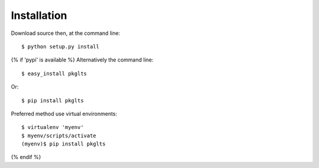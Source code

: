 ============
Installation
============

Download source then, at the command line::

    $ python setup.py install

{% if 'pypi' is available %}
Alternatively the command line::

    $ easy_install pkglts

Or::

    $ pip install pkglts

Preferred method use virtual environments::

    $ virtualenv 'myenv'
    $ myenv/scripts/activate
    (myenv)$ pip install pkglts

{% endif %}
